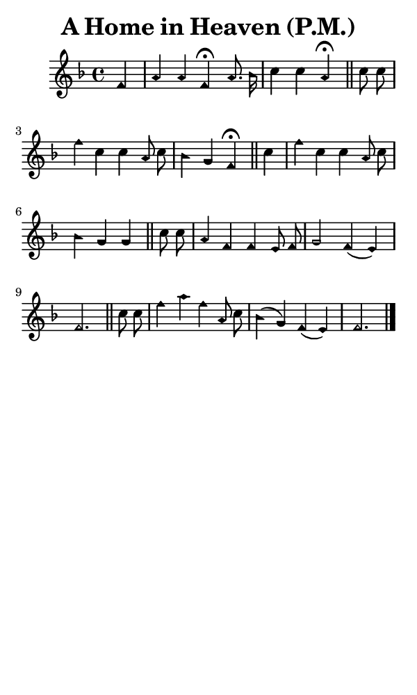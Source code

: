 \version "2.18.2"

#(set-global-staff-size 14)

\header {
  title=\markup {
    A Home in Heaven (P.M.)
  }
  composer = \markup {
    
  }
  tagline = ##f
}

sopranoMusic = {
  \aikenHeads
  \clef treble
  \key f \major
  \autoBeamOff
  \time 4/4
  \relative c' {
    \set Score.tempoHideNote = ##t \tempo 4 = 72
    
    \partial 4
    f4 a a f^\fermata a8. bes16 c4 c a^\fermata \bar "||"
    c8 c f4 c c a8 c bes4 g f^\fermata \bar "||"
    c'4 f c c a8 c bes4 g g \bar "||"
    c8 c a4 f f e8 f g2 f4( e) f2. \bar "||"
    c'8 c f4 a f a,8 c bes4( g) f( e) f2. \bar "|."
  }
}

#(set! paper-alist (cons '("phone" . (cons (* 3 in) (* 5 in))) paper-alist))

\paper {
  #(set-paper-size "phone")
}

\score {
  <<
    \new Staff {
      \new Voice {
	\sopranoMusic
      }
    }
  >>
}